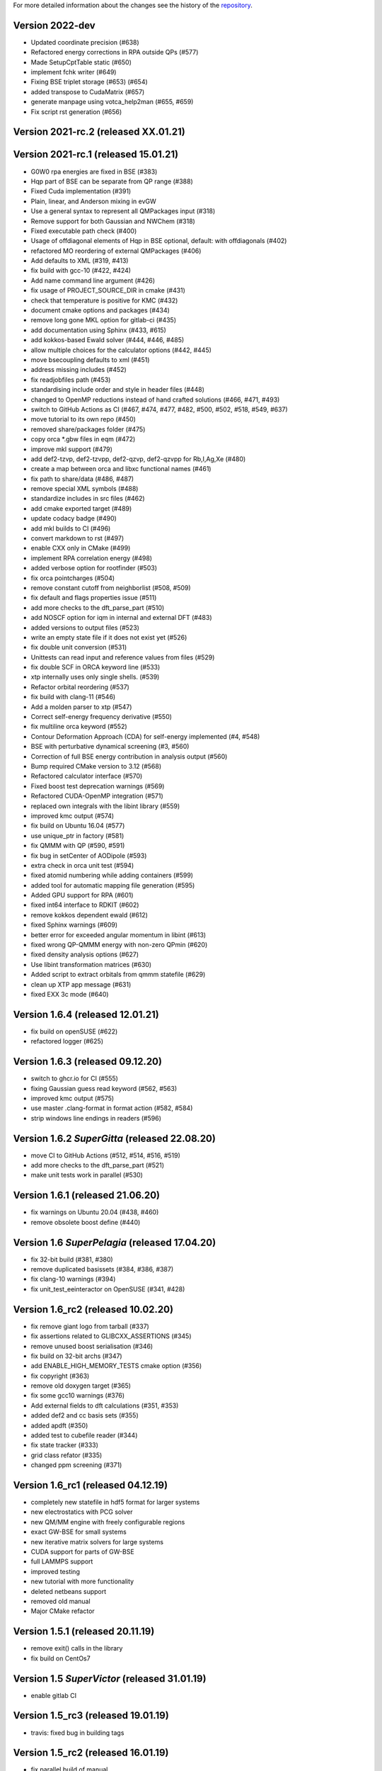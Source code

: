 For more detailed information about the changes see the history of the
`repository <https://github.com/votca/xtp/commits/master>`__.

Version 2022-dev
================

-  Updated coordinate precision (#638)
-  Refactored energy corrections in RPA outside QPs (#577)
-  Made SetupCptTable static (#650)
-  implement fchk writer (#649)
-  Fixing BSE triplet storage (#653) (#654)
-  added transpose to CudaMatrix (#657)
-  generate manpage using votca_help2man (#655, #659)
-  Fix script rst generation (#656)

Version 2021-rc.2 (released XX.01.21)
=====================================

Version 2021-rc.1 (released 15.01.21)
=====================================

-  G0W0 rpa energies are fixed in BSE (#383)
-  Hqp part of BSE can be separate from QP range (#388)
-  Fixed Cuda implementation (#391)
-  Plain, linear, and Anderson mixing in evGW
-  Use a general syntax to represent all QMPackages input (#318)
-  Remove support for both Gaussian and NWChem (#318)
-  Fixed executable path check (#400)
-  Usage of offdiagonal elements of Hqp in BSE optional, default: with
   offdiagonals (#402)
-  refactored MO reordering of external QMPackages (#406)
-  Add defaults to XML (#319, #413)
-  fix build with gcc-10 (#422, #424)
-  Add name command line argument (#426)
-  fix usage of PROJECT\_SOURCE\_DIR in cmake (#431)
-  check that temperature is positive for KMC (#432)
-  document cmake options and packages (#434)
-  remove long gone MKL option for gitlab-ci (#435)
-  add documentation using Sphinx (#433, #615)
-  add kokkos-based Ewald solver (#444, #446, #485)
-  allow multiple choices for the calculator options (#442, #445)
-  move bsecoupling defaults to xml (#451)
-  address missing includes (#452)
-  fix readjobfiles path (#453)
-  standardising include order and style in header files (#448)
-  changed to OpenMP reductions instead of hand crafted solutions (#466,
   #471, #493)
-  switch to GitHub Actions as CI (#467, #474, #477, #482, #500, #502,
   #518, #549, #637)
-  move tutorial to its own repo (#450)
-  removed share/packages folder (#475)
-  copy orca \*.gbw files in eqm (#472)
-  improve mkl support (#479)
-  add def2-tzvp, def2-tzvpp, def2-qzvp, def2-qzvpp for Rb,I,Ag,Xe
   (#480)
-  create a map between orca and libxc functional names (#461)
-  fix path to share/data (#486, #487)
-  remove special XML symbols (#488)
-  standardize includes in src files (#462)
-  add cmake exported target (#489)
-  update codacy badge (#490)
-  add mkl builds to CI (#496)
-  convert markdown to rst (#497)
-  enable CXX only in CMake (#499)
-  implement RPA correlation energy (#498)
-  added verbose option for rootfinder (#503)
-  fix orca pointcharges (#504)
-  remove constant cutoff from neighborlist (#508, #509)
-  fix default and flags properties issue (#511)
-  add more checks to the dft_parse_part (#510)
-  add NOSCF option for iqm in internal and external DFT (#483)
-  added versions to output files (#523)
-  write an empty state file if it does not exist yet (#526)
-  fix double unit conversion (#531)
-  Unittests can read input and reference values from files (#529)
-  fix double SCF in ORCA keyword line (#533)
-  xtp internally uses only single shells. (#539)
-  Refactor orbital reordering (#537)
-  fix build with clang-11 (#546)
-  Add a molden parser to xtp (#547)
-  Correct self-energy frequency derivative (#550)
-  fix multiline orca keyword (#552)
-  Contour Deformation Approach (CDA) for self-energy implemented (#4, #548)
-  BSE with perturbative dynamical screening (#3, #560)
-  Correction of full BSE energy contribution in analysis output (#560)
-  Bump required CMake version to 3.12 (#568)
-  Refactored calculator interface (#570)
-  Fixed boost test deprecation warnings (#569)
-  Refactored CUDA-OpenMP integration (#571)
-  replaced own integrals with the libint library (#559)
-  improved kmc output (#574)
-  fix build on Ubuntu 16.04 (#577)
-  use unique_ptr in factory (#581)
-  fix QMMM with QP (#590, #591)
-  fix bug in setCenter of AODipole (#593)
-  extra check in orca unit test (#594)
-  fixed atomid numbering while adding containers (#599)
-  added tool for automatic mapping file generation (#595)
-  Added GPU support for RPA (#601)
-  fixed int64 interface to RDKIT (#602)
-  remove kokkos dependent ewald (#612)
-  fixed Sphinx warnings (#609)
-  better error for exceeded angular momentum in libint (#613)
-  fixed wrong QP-QMMM energy with non-zero QPmin (#620)
-  fixed density analysis options (#627)
-  Use libint transformation matrices (#630)
-  Added script to extract orbitals from qmmm statefile (#629)
-  clean up XTP app message (#631)
-  fixed EXX 3c mode (#640)

Version 1.6.4 (released 12.01.21)
=================================

-  fix build on openSUSE (#622)
-  refactored logger (#625)

Version 1.6.3 (released 09.12.20)
=================================

-  switch to ghcr.io for CI (#555)
-  fixing Gaussian guess read keyword (#562, #563)
-  improved kmc output (#575)
-  use master .clang-format in format action (#582, #584)
-  strip windows line endings in readers (#596)

Version 1.6.2 *SuperGitta* (released 22.08.20)
=================================

-  move CI to GitHub Actions (#512, #514, #516,
   #519)
-  add more checks to the dft_parse_part (#521)
-  make unit tests work in parallel (#530)

Version 1.6.1 (released 21.06.20)
=================================

-  fix warnings on Ubuntu 20.04 (#438, #460)
-  remove obsolete boost define (#440)

Version 1.6 *SuperPelagia* (released 17.04.20)
==============================================

-  fix 32-bit build (#381, #380)
-  remove duplicated basissets (#384, #386, #387)
-  fix clang-10 warnings (#394)
-  fix unit\_test\_eeinteractor on OpenSUSE (#341, #428)

Version 1.6\_rc2 (released 10.02.20)
====================================

-  fix remove giant logo from tarball (#337)
-  fix assertions related to GLIBCXX\_ASSERTIONS (#345)
-  remove unused boost serialisation (#346)
-  fix build on 32-bit archs (#347)
-  add ENABLE\_HIGH\_MEMORY\_TESTS cmake option (#356)
-  fix copyright (#363)
-  remove old doxygen target (#365)
-  fix some gcc10 warnings (#376)
-  Add external fields to dft calculations (#351, #353)
-  added def2 and cc basis sets (#355)
-  added apdft (#350)
-  added test to cubefile reader (#344)
-  fix state tracker (#333)
-  grid class refator (#335)
-  changed ppm screening (#371)

Version 1.6\_rc1 (released 04.12.19)
====================================

-  completely new statefile in hdf5 format for larger systems
-  new electrostatics with PCG solver
-  new QM/MM engine with freely configurable regions
-  exact GW-BSE for small systems
-  new iterative matrix solvers for large systems
-  CUDA support for parts of GW-BSE
-  full LAMMPS support
-  improved testing
-  new tutorial with more functionality
-  deleted netbeans support
-  removed old manual
-  Major CMake refactor

Version 1.5.1 (released 20.11.19)
=================================

-  remove exit() calls in the library
-  fix build on CentOs7

Version 1.5 *SuperVictor* (released 31.01.19)
=============================================

-  enable gitlab CI

Version 1.5\_rc3 (released 19.01.19)
====================================

-  travis: fixed bug in building tags

Version 1.5\_rc2 (released 16.01.19)
====================================

-  fix parallel build of manual
-  fix usage on inkscape on arm arch
-  clean up namespace in header

Version 1.5\_rc1 (released 28.12.18)
====================================

-  optimized GW-BSE code and integral engine
-  added closed shell DFT code which supports hybrid functionals
-  removed ctp dependency
-  atm no support for site energy calculation
-  CHELPG fit for ground and excited states
-  merged igwbse and idft into one calculator
-  added unit and integration test
-  improved geometry optimiser
-  replaced ublas with Eigen3
-  replaced boost serialisation with hdf5 files

Version 1.4.1 (released 02.09.17)
=================================

-  fix pkg-config file

Version 1.4 (released 29.10.16)
===============================

-  fixed a bug in gwbse
-  added missing copyright
-  cmake: fixed underlinking

Version 1.4\_rc1 (released 26.09.16)
====================================

-  include manual
-  an extension of the whole workflow from: electrons and holes, to
   singlet and triplet excitons
-  a fully functional GW-BSE code optimized for: molecular properties,
   including excited state geometry optimizsation
-  Inclusion of LIBXC to calculate Exchange correlation matrices
-  allowing interfacing GW-BSE with many quantum mechanical packages
-  support for ORCA DFT package
-  framework to use stochastic models to generate larger system
-  better performance of larger systems
-  new calculators: egwbse,igwbse,ewald,.....
-  support for intel mkl library and compilers for better performance
-  A periodic polarisation embedding: to calculate classical
   configuration energies without cutoffs
-  xtp\_update\_exciton to update state file to newest format
-  integration of moo and kmc into xtp for easier installation
-  kmc\_lifetime calculator to simulate exciton movement with lifetimes
-  partialcharges to extract atomic charges from qm calculation
-  renaming from ctp to xtp
-  many bugfixes

Version 1.3 (released XX.09.15)
===============================

-  new executables: ctp\_tools, ctp\_dump, ctp\_parallel,
   xtp\_testsuite, xtp\_update
-  ctp\_tools wraps light-weight tools that assist e.g. in generating
   the system mapping file
-  ctp\_dump extracts information from the state file to human-readable
   format
-  ctp\_parallel wraps heavy-duty job-based calculators: allows
   synchronization across processes
-  ctp\_testsuite provides an easy-to-use environment to run: selected
   tests, individual calculators
-  ctp\_update updates an existent state file to the current version
-  new calculators: edft, idft, pdb2map, xqmultipole, ...
-  edft / idft: provide interfaces to the GAUSSIAN, TURBOMOLE & NWCHEM
   package, using packages computes: couplings, internal energies,
   partial charges
-  pdb2map (generates a system mapping file from an input coordinate
   file)
-  xqmultipole computes classical configuration energies of: charged
   clusters embedded in a molecular environment
-  enhanced usability via the command-line help, tutorial & test-suite
-  a GUI tutorial assists with the first practical steps in using
   VOTCA-CTP
-  an extended and homogenized help system provides: short infos on
   individual calculator options from the command line

Version 1.0 (released 23.10.11)
===============================

-  parallel evaluation of site energies using: Thole model + GDMA -
   Tinker no longer required
-  much clearer input files (and many more checks for input errors)
-  most of calculators are parallel and can be used on a cluster
-  bug in zindo/ctp interface fixed
-  state file now contains: the atomistic trajectory, rigid fragments,
   conjugated segments
-  support for several MD frames
